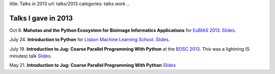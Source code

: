 title: Talks in 2013
url: talks/2013
categories: talks work
..

Talks I gave in 2013
====================

Oct 8. **Mahotas and the Python Ecosystem for Bioimage Informatics
Applications** for `EuBIAS 2013 <http://eubias2013.irbbarcelona.org/>`__.
`Slides </files/talks/2013/mahotas.html>`__.

July 24. **Introduction to Python** for `Lisbon Machine Learning School
<http://lxmls.it.pt>`__.  `Slides </files/talks/2013/lxmls.pdf>`__.

July 19. **Introduction to Jug: Coarse Parallel Programming With Python**
at the `BOSC 2013 <http://www.open-bio.org/wiki/BOSC_2013>`__. This was a
lightning (5 minutes) talk `Slides </files/talks/2013/bosc.pdf>`__.

May 21. **Introduction to Jug: Coarse Parallel Programming With Python**
`Slides </talks/2013/jug-meetup>`__

